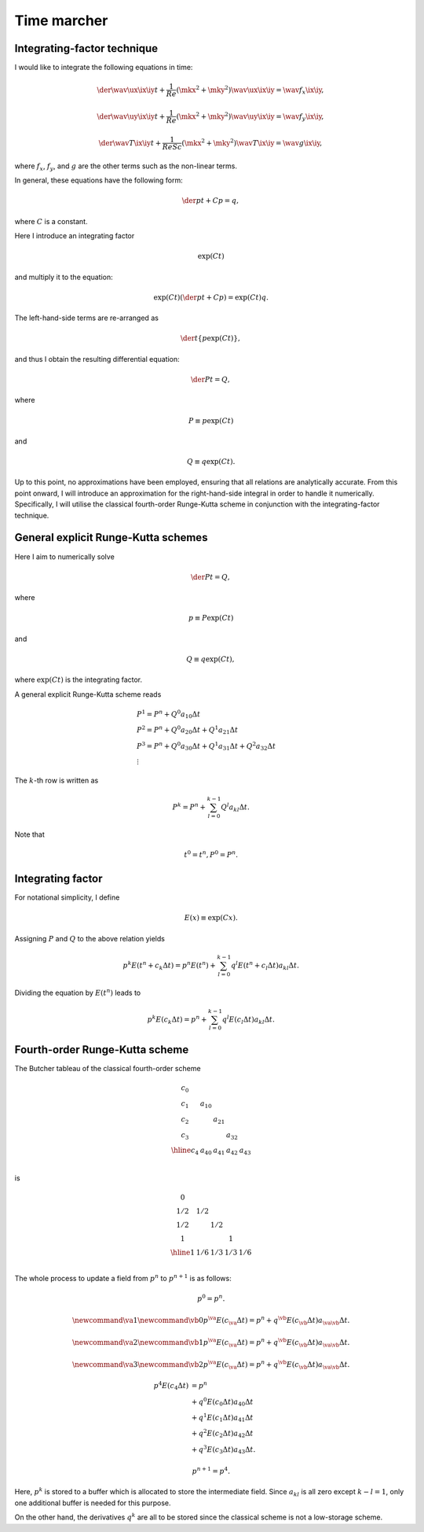 ############
Time marcher
############

****************************
Integrating-factor technique
****************************

I would like to integrate the following equations in time:

.. math::

   \der{\wav{\ux}{\ix \iy}}{t}
   +
   \frac{1}{Re} \left( \mkx^2 + \mky^2 \right) \wav{\ux}{\ix \iy}
   =
   \wav{f_x}{\ix \iy},

.. math::

   \der{\wav{\uy}{\ix \iy}}{t}
   +
   \frac{1}{Re} \left( \mkx^2 + \mky^2 \right) \wav{\uy}{\ix \iy}
   =
   \wav{f_y}{\ix \iy},

.. math::

   \der{\wav{T}{\ix \iy}}{t}
   +
   \frac{1}{Re Sc} \left( \mkx^2 + \mky^2 \right) \wav{T}{\ix \iy}
   =
   \wav{g}{\ix \iy},

where :math:`f_x`, :math:`f_y`, and :math:`g` are the other terms such as the non-linear terms.

In general, these equations have the following form:

.. math::

   \der{p}{t}
   +
   C p
   =
   q,

where :math:`C` is a constant.

Here I introduce an integrating factor

.. math::

   \exp{
      \left( C t \right)
   }

and multiply it to the equation:

.. math::

   \exp{
      \left( C t \right)
   }
   \left(
      \der{p}{t}
      +
      C p
   \right)
   =
   \exp{
      \left( C t \right)
   }
   q.

The left-hand-side terms are re-arranged as

.. math::

   \der{}{t}
   \left\{
      p
      \exp{
         \left( C t \right)
      }
   \right\},

and thus I obtain the resulting differential equation:

.. math::

   \der{P}{t}
   =
   Q,

where

.. math::

   P
   \equiv
   p
   \exp{
      \left( C t \right)
   }

and

.. math::

   Q
   \equiv
   q
   \exp{
      \left( C t \right)
   }.

Up to this point, no approximations have been employed, ensuring that all relations are analytically accurate.
From this point onward, I will introduce an approximation for the right-hand-side integral in order to handle it numerically.
Specifically, I will utilise the classical fourth-order Runge-Kutta scheme in conjunction with the integrating-factor technique.

************************************
General explicit Runge-Kutta schemes
************************************

Here I aim to numerically solve

.. math::

   \der{P}{t}
   =
   Q,

where

.. math::

   p
   \equiv
   P
   \exp{
      \left( C t \right)
   }

and

.. math::

   Q
   \equiv
   q
   \exp{
      \left( C t \right)
   },

where :math:`\exp{\left( C t \right)}` is the integrating factor.

A general explicit Runge-Kutta scheme reads

.. math::

   & P^1 = P^n + Q^0 a_{10} \Delta t \\
   & P^2 = P^n + Q^0 a_{20} \Delta t + Q^1 a_{21} \Delta t \\
   & P^3 = P^n + Q^0 a_{30} \Delta t + Q^1 a_{31} \Delta t + Q^2 a_{32} \Delta t \\
   & \vdots

The :math:`k`-th row is written as

.. math::

   P^k = P^n + \sum_{l = 0}^{k - 1} Q^l a_{kl} \Delta t.

Note that

.. math::

   t^0 = t^n,
   P^0 = P^n.

******************
Integrating factor
******************

For notational simplicity, I define

.. math::

   E \left( x \right)
   \equiv
   \exp{
      \left(
         C x
      \right)
   }.

Assigning :math:`P` and :math:`Q` to the above relation yields

.. math::

   p^k
   E \left(
      t^n
      +
      c_k \Delta t
   \right)
   =
   p^n
   E \left(
      t^n
   \right)
   +
   \sum_{l = 0}^{k - 1}
   q^l
   E \left(
      t^n
      +
      c_l \Delta t
   \right)
   a_{kl} \Delta t.

Dividing the equation by :math:`E \left( t^n \right)` leads to

.. math::

   p^k
   E \left(
      c_k \Delta t
   \right)
   =
   p^n
   +
   \sum_{l = 0}^{k - 1}
   q^l
   E \left(
      c_l \Delta t
   \right)
   a_{kl} \Delta t.

*******************************
Fourth-order Runge-Kutta scheme
*******************************

The Butcher tableau of the classical fourth-order scheme

.. math::

   \begin{array}{c|cccc}
      c_0 &        &        &        &        \\
      c_1 & a_{10} &        &        &        \\
      c_2 &        & a_{21} &        &        \\
      c_3 &        &        & a_{32} &        \\
      \hline
      c_4 & a_{40} & a_{41} & a_{42} & a_{43} \\
   \end{array}

is

.. math::

   \begin{array}{c|cccc}
        0 &     &     &     &     \\
      1/2 & 1/2 &     &     &     \\
      1/2 &     & 1/2 &     &     \\
        1 &     &     & 1   &     \\
      \hline
        1 & 1/6 & 1/3 & 1/3 & 1/6 \\
   \end{array}

The whole process to update a field from
:math:`p^n` to :math:`p^{n+1}` is as follows:

.. math::

   p^0 = p^n.

.. math::
   \newcommand{\va}{1}
   \newcommand{\vb}{0}
   p^{\va}
   E \left(
      c_{\va} \Delta t
   \right)
   =
   p^n
   +
   q^{\vb}
   E \left(
      c_{\vb} \Delta t
   \right)
   a_{\va \vb} \Delta t.

.. math::
   \newcommand{\va}{2}
   \newcommand{\vb}{1}
   p^{\va}
   E \left(
      c_{\va} \Delta t
   \right)
   =
   p^n
   +
   q^{\vb}
   E \left(
      c_{\vb} \Delta t
   \right)
   a_{\va \vb} \Delta t.

.. math::
   \newcommand{\va}{3}
   \newcommand{\vb}{2}
   p^{\va}
   E \left(
      c_{\va} \Delta t
   \right)
   =
   p^n
   +
   q^{\vb}
   E \left(
      c_{\vb} \Delta t
   \right)
   a_{\va \vb} \Delta t.

.. math::
   p^{4}
   E \left(
      c_{4} \Delta t
   \right)
   & =
   p^n \\
   & +
   q^{0}
   E \left(
      c_{0} \Delta t
   \right)
   a_{40} \Delta t \\
   & +
   q^{1}
   E \left(
      c_{1} \Delta t
   \right)
   a_{41} \Delta t \\
   & +
   q^{2}
   E \left(
      c_{2} \Delta t
   \right)
   a_{42} \Delta t \\
   & +
   q^{3}
   E \left(
      c_{3} \Delta t
   \right)
   a_{43} \Delta t.

.. math::

   p^{n+1}
   =
   p^4.

Here, :math:`p^k` is stored to a buffer which is allocated to store the intermediate field.
Since :math:`a_{kl}` is all zero except :math:`k - l = 1`, only one additional buffer is needed for this purpose.

On the other hand, the derivatives :math:`q^k` are all to be stored since the classical scheme is not a low-storage scheme.

